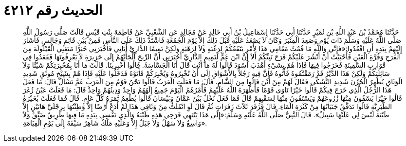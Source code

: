 
= الحديث رقم ٤٢١٢

[quote.hadith]
حَدَّثَنَا مُحَمَّدُ بْنُ عَبْدِ اللَّهِ بْنِ نُمَيْرٍ حَدَّثَنَا أَبِي حَدَّثَنَا إِسْمَاعِيلُ بْنُ أَبِي خَالِدٍ عَنْ مُجَالِدٍ عَنِ الشَّعْبِيِّ عَنْ فَاطِمَةَ بِنْتِ قَيْسٍ قَالَتْ صَلَّى رَسُولُ اللَّهِ صَلَّى اللَّهُ عَلَيْهِ وَسَلَّمَ ذَاتَ يَوْمٍ وَصَعِدَ الْمِنْبَرَ وَكَانَ لاَ يَصْعَدُ عَلَيْهِ قَبْلَ ذَلِكَ إِلاَّ يَوْمَ الْجُمُعَةِ فَاشْتَدَّ ذَلِكَ عَلَى النَّاسِ فَمِنْ بَيْنِ قَائِمٍ وَجَالِسٍ فَأَشَارَ إِلَيْهِمْ بِيَدِهِ أَنِ اقْعُدُوا:«فَإِنِّي وَاللَّهِ مَا قُمْتُ مَقَامِي هَذَا لأَمْرٍ يَنْفَعُكُمْ لِرَغْبَةٍ وَلاَ لِرَهْبَةٍ وَلَكِنَّ تَمِيمًا الدَّارِيَّ أَتَانِي فَأَخْبَرَنِي خَبَرًا مَنَعَنِي الْقَيْلُولَةَ مِنَ الْفَرَحِ وَقُرَّةِ الْعَيْنِ فَأَحْبَبْتُ أَنْ أَنْشُرَ عَلَيْكُمْ فَرَحَ نَبِيِّكُمْ أَلاَ إِنَّ ابْنَ عَمٍّ لَتَمِيمٍ الدَّارِيِّ أَخْبَرَنِي أَنَّ الرِّيحَ أَلْجَأَتْهُمْ إِلَى جَزِيرَةٍ لاَ يَعْرِفُونَهَا فَقَعَدُوا فِي قَوَارِبِ السَّفِينَةِ فَخَرَجُوا فِيهَا فَإِذَا هُمْ بِشَيْءٍ أَهْدَبَ أَسْوَدَ قَالُوا لَهُ مَا أَنْتَ قَالَ أَنَا الْجَسَّاسَةُ. قَالُوا أَخْبِرِينَا. قَالَتْ مَا أَنَا بِمُخْبِرَتِكُمْ شَيْئًا وَلاَ سَائِلَتِكُمْ وَلَكِنْ هَذَا الدَّيْرُ قَدْ رَمَقْتُمُوهُ فَأْتُوهُ فَإِنَّ فِيهِ رَجُلاً بِالأَشْوَاقِ إِلَى أَنْ تُخْبِرُوهُ وَيُخْبِرَكُمْ فَأَتَوْهُ فَدَخَلُوا عَلَيْهِ فَإِذَا هُمْ بِشَيْخٍ مُوثَقٍ شَدِيدِ الْوَثَاقِ يُظْهِرُ الْحُزْنَ شَدِيدِ التَّشَكِّي فَقَالَ لَهُمْ مِنْ أَيْنَ قَالُوا مِنَ الشَّامِ. قَالَ: مَا فَعَلَتِ الْعَرَبُ قَالُوا نَحْنُ قَوْمٌ مِنَ الْعَرَبِ عَمَّ تَسْأَلُ قَالَ: مَا فَعَلَ هَذَا الرَّجُلُ الَّذِي خَرَجَ فِيكُمْ قَالُوا خَيْرًا نَاوَى قَوْمًا فَأَظْهَرَهُ اللَّهُ عَلَيْهِمْ فَأَمْرُهُمُ الْيَوْمَ جَمِيعٌ إِلَهُهُمْ وَاحِدٌ وَدِينُهُمْ وَاحِدٌ قَالَ: مَا فَعَلَتْ عَيْنُ زُغَرَ قَالُوا خَيْرًا يَسْقُونَ مِنْهَا زُرُوعَهُمْ وَيَسْتَقُونَ مِنْهَا لِسَقْيِهِمْ قَالَ فَمَا فَعَلَ نَخْلٌ بَيْنَ عَمَّانَ وَبَيْسَانَ قَالُوا يُطْعِمُ ثَمَرَهُ كُلَّ عَامٍ. قَالَ فَمَا فَعَلَتْ بُحَيْرَةُ الطَّبَرِيَّةِ قَالُوا تَدَفَّقُ جَنَبَاتُهَا مِنْ كَثْرَةِ الْمَاءِ. قَالَ فَزَفَرَ ثَلاَثَ زَفَرَاتٍ ثُمَّ قَالَ لَوِ انْفَلَتُّ مِنْ وَثَاقِي هَذَا لَمْ أَدَعْ أَرْضًا إِلاَّ وَطِئْتُهَا بِرِجْلَيَّ هَاتَيْنِ إِلاَّ طَيْبَةَ لَيْسَ لِي عَلَيْهَا سَبِيلٌ». قَالَ النَّبِيُّ صَلَّى اللَّهُ عَلَيْهِ وَسَلَّمَ:«إِلَى هَذَا يَنْتَهِي فَرَحِي هَذِهِ طَيْبَةُ وَالَّذِي نَفْسِي بِيَدِهِ مَا فِيهَا طَرِيقٌ ضَيِّقٌ وَلاَ وَاسِعٌ وَلاَ سَهْلٌ وَلاَ جَبَلٌ إِلاَّ وَعَلَيْهِ مَلَكٌ شَاهِرٌ سَيْفَهُ إِلَى يَوْمِ الْقِيَامَةِ».